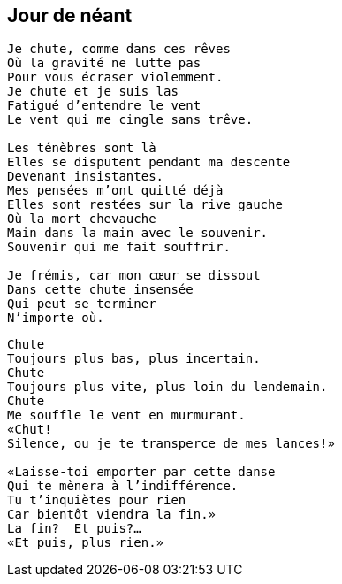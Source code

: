 == Jour de néant

[verse]
____
Je chute, comme dans ces rêves
Où la gravité ne lutte pas
Pour vous écraser violemment.
Je chute et je suis las
Fatigué d'entendre le vent
Le vent qui me cingle sans trêve.

Les ténèbres sont là
Elles se disputent pendant ma descente
Devenant insistantes.
Mes pensées m'ont quitté déjà
Elles sont restées sur la rive gauche
Où la mort chevauche
Main dans la main avec le souvenir.
Souvenir qui me fait souffrir.

Je frémis, car mon cœur se dissout
Dans cette chute insensée
Qui peut se terminer
N'importe où.
____
<<<
[verse]
____
Chute
Toujours plus bas, plus incertain.
Chute
Toujours plus vite, plus loin du lendemain.
Chute
Me souffle le vent en murmurant.
&#x00AB;Chut!
Silence, ou je te transperce de mes lances!&#x00BB;

&#x00AB;Laisse-toi emporter par cette danse
Qui te mènera à l'indifférence.
Tu t'inquiètes pour rien
Car bientôt viendra la fin.&#x00BB;
La fin?  Et puis?...
&#x00AB;Et puis, plus rien.&#x00BB;
____
